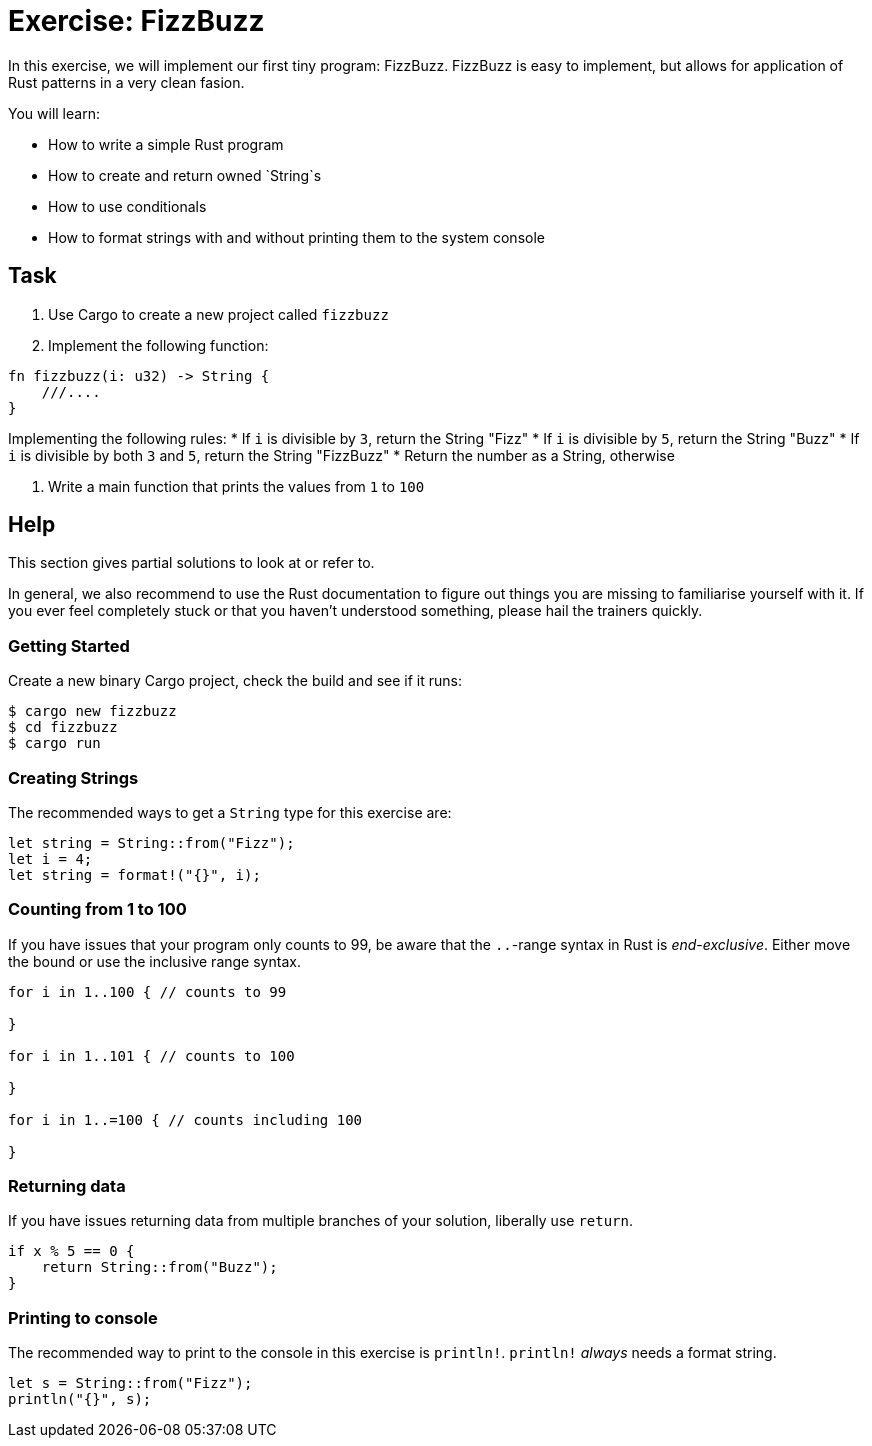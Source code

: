 = Exercise: FizzBuzz
:icons: font
:source-highlighter: pygments
:pygments-style: borland

:source-language: rust

In this exercise, we will implement our first tiny program: FizzBuzz. FizzBuzz is easy to implement, but allows for application of Rust patterns in a very clean fasion.

You will learn:

* How to write a simple Rust program
* How to create and return owned `String`s
* How to use conditionals
* How to format strings with and without printing them to the system console

== Task

1. Use Cargo to create a new project called `fizzbuzz`
2. Implement the following function:

[source,rust]
----
fn fizzbuzz(i: u32) -> String {
    ///....
}
----

Implementing the following rules:
* If `i` is divisible by `3`, return the String "Fizz"
* If `i` is divisible by `5`, return the String "Buzz"
* If `i` is divisible by both `3` and `5`, return the String "FizzBuzz"
* Return the number as a String, otherwise

3. Write a main function that prints the values from `1` to `100`

== Help

This section gives partial solutions to look at or refer to.

In general, we also recommend to use the Rust documentation to figure out things you are missing to familiarise yourself with it. If you ever feel completely stuck or that you haven't understood something, please hail the trainers quickly.

=== Getting Started

Create a new binary Cargo project, check the build and see if it runs:

[source]
----
$ cargo new fizzbuzz
$ cd fizzbuzz
$ cargo run
----

=== Creating Strings

The recommended ways to get a `String` type for this exercise are:

[source,rust]
----
let string = String::from("Fizz");
let i = 4;
let string = format!("{}", i);
----

=== Counting from 1 to 100

If you have issues that your program only counts to 99, be aware that the `..`-range syntax in Rust is _end-exclusive_. Either move the bound or use the inclusive range syntax.

[source,rust]
----
for i in 1..100 { // counts to 99

}

for i in 1..101 { // counts to 100

}

for i in 1..=100 { // counts including 100

}
----

=== Returning data

If you have issues returning data from multiple branches of your solution, liberally use `return`.

[source,rust]
----
if x % 5 == 0 {
    return String::from("Buzz");
}
----

=== Printing to console

The recommended way to print to the console in this exercise is `println!`. `println!` _always_ needs a format string.

[source,rust]
----
let s = String::from("Fizz");
println("{}", s);
----


